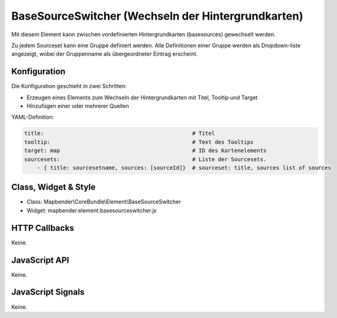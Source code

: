 .. _basesourceswitcher:

BaseSourceSwitcher (Wechseln der Hintergrundkarten)
*********************************************************************

Mit diesem Element kann zwischen vordefinierten Hintergrundkarten (basesources) gewechselt werden. 

Zu jedem Sourceset kann eine Gruppe definiert werden. Alle Definitionen einer Gruppe werden als Dropdown-liste angezeigt, wobei der Gruppenname als übergeordneter Eintrag erscheint.

.. image:: ../../../../../figures/basesourceswitcher.png
     :scale: 80

Konfiguration
=============

Die Konfiguration geschieht in zwei Schritten:

* Erzeugen eines Elements zum Wechseln der Hintergrundkarten mit Titel, Tooltip und Target
* Hinzufügen einer oder mehrerer Quellen


.. image:: ../../../../../figures/basesourceswitcher_configuration.png
     :scale: 80
     

YAML-Definition:

.. code-block:: yaml

    title:                                              # Titel
    tooltip:                                            # Text des Tooltips
    target: map                                         # ID des Kartenelements
    sourcesets:                                         # Liste der Sourcesets.
        - { title: sourcesetname, sources: [sourceId]}	# sourceset: title, sources list of sources
        

Class, Widget & Style
============================

* Class: Mapbender\\CoreBundle\\Element\\BaseSourceSwitcher
* Widget: mapbender.element.basesourceswitcher.js


HTTP Callbacks
==============

Keine.

JavaScript API
==============

Keine.

JavaScript Signals
==================

Keine.
